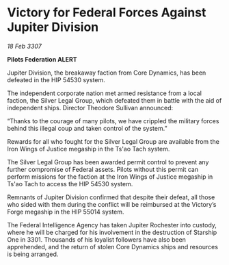 * Victory for Federal Forces Against Jupiter Division

/18 Feb 3307/

*Pilots Federation ALERT* 

Jupiter Division, the breakaway faction from Core Dynamics, has been defeated in the HIP 54530 system. 

The independent corporate nation met armed resistance from a local faction, the Silver Legal Group, which defeated them in battle with the aid of independent ships. Director Theodore Sullivan announced: 

“Thanks to the courage of many pilots, we have crippled the military forces behind this illegal coup and taken control of the system.” 

Rewards for all who fought for the Silver Legal Group are available from the Iron Wings of Justice megaship in the Ts'ao Tach system. 

The Silver Legal Group has been awarded permit control to prevent any further compromise of Federal assets. Pilots without this permit can perform missions for the faction at the Iron Wings of Justice megaship in Ts'ao Tach to access the HIP 54530 system.  

Remnants of Jupiter Division confirmed that despite their defeat, all those who sided with them during the conflict will be reimbursed at the Victory’s Forge megaship in the HIP 55014 system. 

The Federal Intelligence Agency has taken Jupiter Rochester into custody, where he will be charged for his involvement in the destruction of Starship One in 3301. Thousands of his loyalist followers have also been apprehended, and the return of stolen Core Dynamics ships and resources is being arranged.